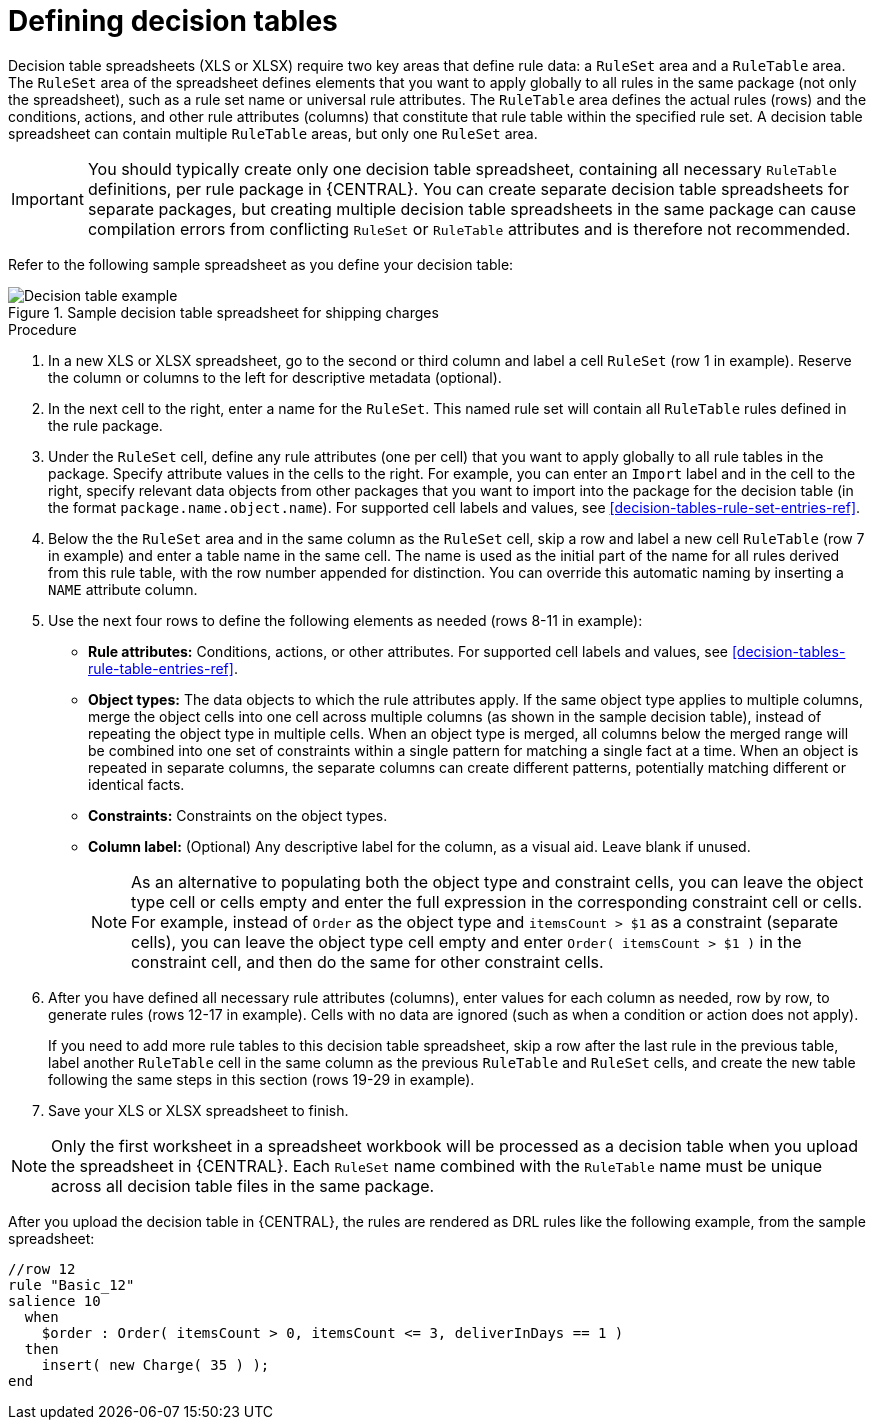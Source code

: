 [id='decision-tables-defining-proc']
= Defining decision tables

Decision table spreadsheets (XLS or XLSX) require two key areas that define rule data: a `RuleSet` area and a `RuleTable` area. The `RuleSet` area of the spreadsheet defines elements that you want to apply globally to all rules in the same package (not only the spreadsheet), such as a rule set name or universal rule attributes. The `RuleTable` area defines the actual rules (rows) and the conditions, actions, and other rule attributes (columns) that constitute that rule table within the specified rule set. A decision table spreadsheet can contain multiple `RuleTable` areas, but only one `RuleSet` area.

IMPORTANT: You should typically create only one decision table spreadsheet, containing all necessary `RuleTable` definitions, per rule package in {CENTRAL}. You can create separate decision table spreadsheets for separate packages, but creating multiple decision table spreadsheets in the same package can cause compilation errors from conflicting `RuleSet` or `RuleTable` attributes and is therefore not recommended.

Refer to the following sample spreadsheet as you define your decision table:

.Sample decision table spreadsheet for shipping charges
image::Workbench/AuthoringAssets/decision-table-example-02.png[Decision table example]

.Procedure
. In a new XLS or XLSX spreadsheet, go to the second or third column and label a cell `RuleSet` (row 1 in example). Reserve the column or columns to the left for descriptive metadata (optional).
. In the next cell to the right, enter a name for the `RuleSet`. This named rule set will contain all `RuleTable` rules defined in the rule package.
. Under the `RuleSet` cell, define any rule attributes (one per cell) that you want to apply globally to all rule tables in the package. Specify attribute values in the cells to the right. For example, you can enter an `Import` label and in the cell to the right, specify relevant data objects from other packages that you want to import into the package for the decision table (in the format `package.name.object.name`). For supported cell labels and values, see xref:decision-tables-rule-set-entries-ref[].
. Below the the `RuleSet` area and in the same column as the `RuleSet` cell, skip a row and label a new cell `RuleTable` (row 7 in example) and enter a table name in the same cell. The name is used as the initial part of the name for all rules derived from this rule table, with the row number appended for distinction. You can override this automatic naming by inserting a `NAME` attribute column.
. Use the next four rows to define the following elements as needed (rows 8-11 in example):
+
* *Rule attributes:* Conditions, actions, or other attributes. For supported cell labels and values, see xref:decision-tables-rule-table-entries-ref[].
* *Object types:* The data objects to which the rule attributes apply. If the same object type applies to multiple columns, merge the object cells into one cell across multiple columns (as shown in the sample decision table), instead of repeating the object type in multiple cells. When an object type is merged, all columns below the merged range will be combined into one set of constraints within a single pattern for matching a single fact at a time. When an object is repeated in separate columns, the separate columns can create different patterns, potentially matching different or identical facts.
* *Constraints:* Constraints on the object types.
* *Column label:* (Optional) Any descriptive label for the column, as a visual aid. Leave blank if unused.
+
NOTE: As an alternative to populating both the object type and constraint cells, you can leave the object type cell or cells empty and enter the full expression in the corresponding constraint cell or cells. For example, instead of `Order` as the object type and `itemsCount > $1` as a constraint (separate cells), you can leave the object type cell empty and enter `Order( itemsCount > $1 )` in the constraint cell, and then do the same for other constraint cells.

+
. After you have defined all necessary rule attributes (columns), enter values for each column as needed, row by row, to generate rules (rows 12-17 in example). Cells with no data are ignored (such as when a condition or action does not apply).
+
If you need to add more rule tables to this decision table spreadsheet, skip a row after the last rule in the previous table, label another `RuleTable` cell in the same column as the previous `RuleTable` and  `RuleSet` cells, and create the new table following the same steps in this section (rows 19-29 in example).
+
. Save your XLS or XLSX spreadsheet to finish.

NOTE: Only the first worksheet in a spreadsheet workbook will be processed as a decision table when you upload the spreadsheet in {CENTRAL}. Each `RuleSet` name combined with the `RuleTable` name must be unique across all decision table files in the same package.

After you upload the decision table in {CENTRAL}, the rules are rendered as DRL rules like the following example, from the sample spreadsheet:

----
//row 12
rule "Basic_12"
salience 10
  when
    $order : Order( itemsCount > 0, itemsCount <= 3, deliverInDays == 1 )
  then
    insert( new Charge( 35 ) );
end
----
